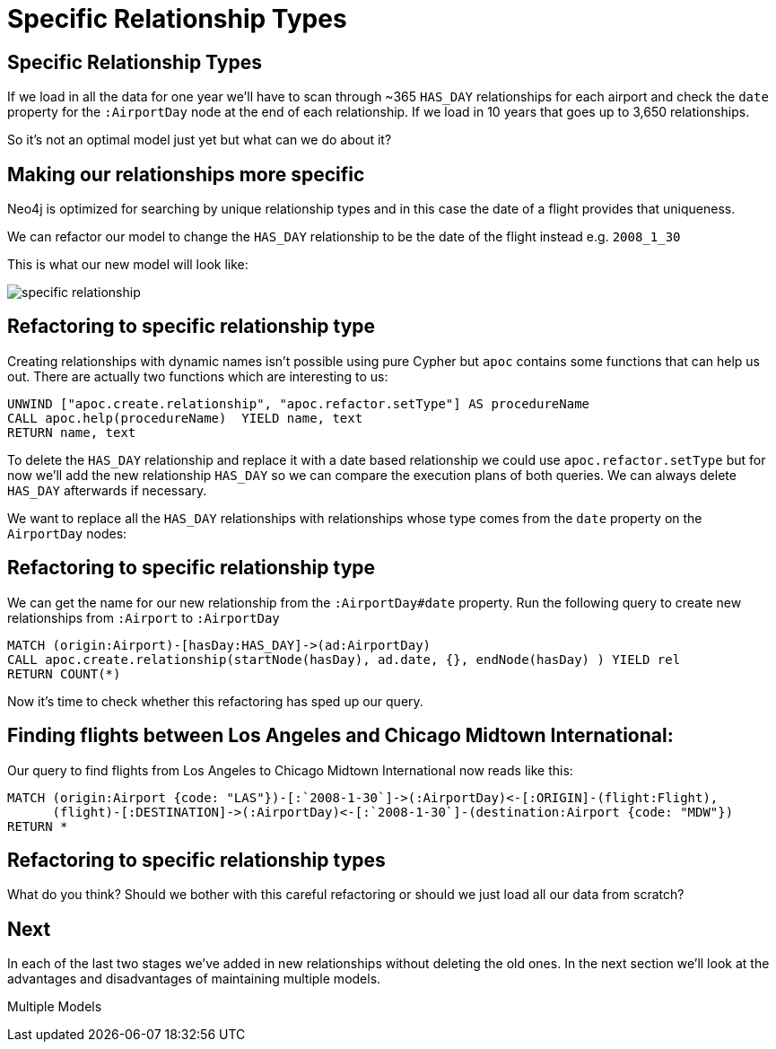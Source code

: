 = Specific Relationship Types
:icons: font

== Specific Relationship Types

If we load in all the data for one year we'll have to scan through ~365 `HAS_DAY` relationships for each airport and check the `date` property for the `:AirportDay` node at the end of each relationship.
If we load in 10 years that goes up to 3,650 relationships.

So it's not an optimal model just yet but what can we do about it?

== Making our relationships more specific

Neo4j is optimized for searching by unique relationship types and in this case the date of a flight provides that uniqueness.

We can refactor our model to change the `HAS_DAY` relationship to be the date of the flight instead e.g. `2008_1_30`

This is what our new model will look like:

image::{img}/specific_relationship.jpg[]

== Refactoring to specific relationship type

Creating relationships with dynamic names isn't possible using pure Cypher but `apoc` contains some functions that can help us out.
There are actually two functions which are interesting to us:

[cypher, source]
----
UNWIND ["apoc.create.relationship", "apoc.refactor.setType"] AS procedureName
CALL apoc.help(procedureName)  YIELD name, text
RETURN name, text
----

To delete the `HAS_DAY` relationship and replace it with a date based relationship we could use `apoc.refactor.setType` but for now we'll add the new relationship `HAS_DAY` so we can compare the execution plans of both queries.
We can always delete `HAS_DAY` afterwards if necessary.

We want to replace all the `HAS_DAY` relationships with relationships whose type comes from the `date` property on the `AirportDay` nodes:

== Refactoring to specific relationship type

We can get the name for our new relationship from the `:AirportDay#date` property.
Run the following query to create new relationships from `:Airport` to `:AirportDay`

[cypher, source]
----
MATCH (origin:Airport)-[hasDay:HAS_DAY]->(ad:AirportDay)
CALL apoc.create.relationship(startNode(hasDay), ad.date, {}, endNode(hasDay) ) YIELD rel
RETURN COUNT(*)
----

Now it's time to check whether this refactoring has sped up our query.

== Finding flights between Los Angeles and Chicago Midtown International:

Our query to find flights from Los Angeles to Chicago Midtown International now reads like this:

[source, cypher]
----
MATCH (origin:Airport {code: "LAS"})-[:`2008-1-30`]->(:AirportDay)<-[:ORIGIN]-(flight:Flight),
      (flight)-[:DESTINATION]->(:AirportDay)<-[:`2008-1-30`]-(destination:Airport {code: "MDW"})
RETURN *
----

== Refactoring to specific relationship types

What do you think?
Should we bother with this careful refactoring or should we just load all our data from scratch?


== Next

In each of the last two stages we've added in new relationships without deleting the old ones.
In the next section we'll look at the advantages and disadvantages of maintaining multiple models.

pass:a[<a play-topic='{guides}/06_multiple_models.html'>Multiple Models</a>]
